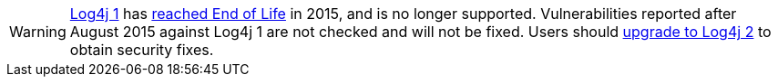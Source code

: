 ////
    Licensed to the Apache Software Foundation (ASF) under one or more
    contributor license agreements.  See the NOTICE file distributed with
    this work for additional information regarding copyright ownership.
    The ASF licenses this file to You under the Apache License, Version 2.0
    (the "License"); you may not use this file except in compliance with
    the License.  You may obtain a copy of the License at

         https://www.apache.org/licenses/LICENSE-2.0

    Unless required by applicable law or agreed to in writing, software
    distributed under the License is distributed on an "AS IS" BASIS,
    WITHOUT WARRANTIES OR CONDITIONS OF ANY KIND, either express or implied.
    See the License for the specific language governing permissions and
    limitations under the License.
////

[WARNING]
====
http://logging.apache.org/log4j/1.x[Log4j 1] has https://blogs.apache.org/foundation/entry/apache_logging_services_project_announces[reached End of Life] in 2015, and is no longer supported.
Vulnerabilities reported after August 2015 against Log4j 1 are not checked and will not be fixed.
Users should xref:manual/migration.adoc[upgrade to Log4j 2] to obtain security fixes.
====
